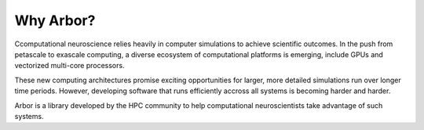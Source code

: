 Why Arbor?
##########

Ccomputational neuroscience relies heavily in computer simulations to achieve scientific outcomes.
In the push from petascale to exascale computing, a diverse ecosystem of computational platforms is emerging, include GPUs and vectorized multi-core processors.

These new computing architectures promise exciting opportunities for larger, more detailed simulations run over longer time periods.
However, developing software that runs efficiently accross all systems is becoming harder and harder.

Arbor is a library developed by the HPC community to help computational neuroscientists take advantage of such systems.
